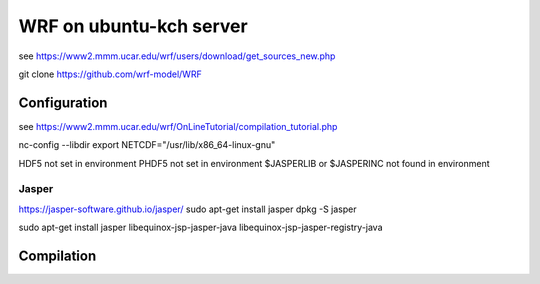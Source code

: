 ========================
WRF on ubuntu-kch server
========================

see  https://www2.mmm.ucar.edu/wrf/users/download/get_sources_new.php

git clone https://github.com/wrf-model/WRF

Configuration
-------------

see https://www2.mmm.ucar.edu/wrf/OnLineTutorial/compilation_tutorial.php

nc-config --libdir
export NETCDF="/usr/lib/x86_64-linux-gnu"

HDF5 not set in environment
PHDF5 not set in environment
$JASPERLIB or $JASPERINC not found in environment


Jasper
~~~~~~
https://jasper-software.github.io/jasper/
sudo apt-get install jasper
dpkg -S jasper

sudo apt-get install  jasper libequinox-jsp-jasper-java  libequinox-jsp-jasper-registry-java 



Compilation
-----------









